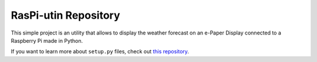 RasPi-utin Repository
========================

This simple project is an utility that allows to display the weather forecast on an e-Paper Display connected to a Raspberry Pi made in Python.

If you want to learn more about ``setup.py`` files, check out `this repository <https://github.com/gortizlavado/RasPi-utin/blob/master/setup.py>`_.
